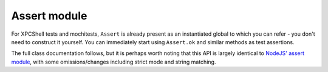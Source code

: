 Assert module
=============

For XPCShell tests and mochitests, ``Assert`` is already present as an
instantiated global to which you can refer - you don't need to construct it
yourself. You can immediately start using ``Assert.ok`` and similar methods as
test assertions.

The full class documentation follows, but it is perhaps worth noting that this
API is largely identical to
`NodeJS' assert module <https://nodejs.org/api/assert.html>`_, with some
omissions/changes including strict mode and string matching.

.. js:autoclass:: Assert
  :members: ok, equal, notEqual, strictEqual, notStrictEqual, deepEqual, notDeepEqual,
            greater, less, greaterOrEqual, lessOrEqual, stringContains, stringMatches,
            throws, rejects, *
